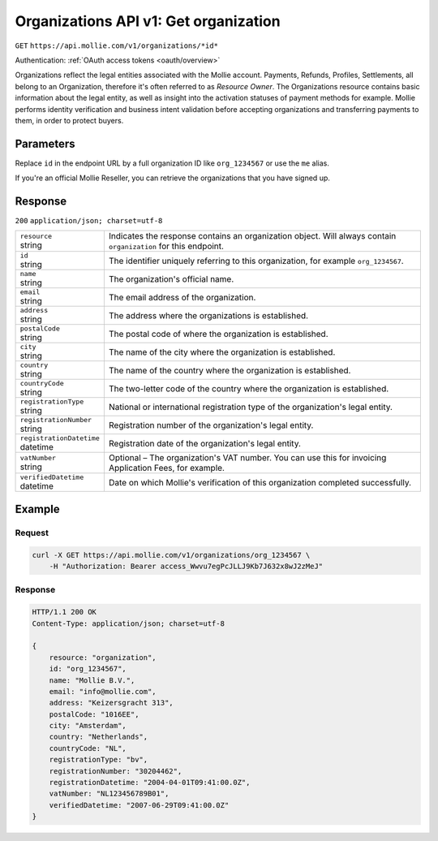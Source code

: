 .. _v1/organizations-get:

Organizations API v1: Get organization
======================================
``GET`` ``https://api.mollie.com/v1/organizations/*id*``

Authentication: :ref:`OAuth access tokens <oauth/overview>`

Organizations reflect the legal entities associated with the Mollie account. Payments, Refunds, Profiles, Settlements,
all belong to an Organization, therefore it's often referred to as *Resource Owner*. The Organizations resource contains
basic information about the legal entity, as well as insight into the activation statuses of payment methods for
example. Mollie performs identity verification and business intent validation before accepting organizations and
transferring payments to them, in order to protect buyers.

Parameters
----------
Replace ``id`` in the endpoint URL by a full organization ID like ``org_1234567`` or use the ``me`` alias.

If you're an official Mollie Reseller, you can retrieve the organizations that you have signed up.

Response
--------
``200`` ``application/json; charset=utf-8``

.. list-table::
   :widths: auto

   * - | ``resource``
       | string
     - Indicates the response contains an organization object. Will always contain ``organization`` for this endpoint.

   * - | ``id``
       | string
     - The identifier uniquely referring to this organization, for example ``org_1234567``.

   * - | ``name``
       | string
     - The organization's official name.

   * - | ``email``
       | string
     - The email address of the organization.

   * - | ``address``
       | string
     - The address where the organizations is established.

   * - | ``postalCode``
       | string
     - The postal code of where the organization is established.

   * - | ``city``
       | string
     - The name of the city where the organization is established.

   * - | ``country``
       | string
     - The name of the country where the organization is established.

   * - | ``countryCode``
       | string
     - The two-letter code of the country where the organization is established.

   * - | ``registrationType``
       | string
     - National or international registration type of the organization's legal entity.

   * - | ``registrationNumber``
       | string
     - Registration number of the organization's legal entity.

   * - | ``registrationDatetime``
       | datetime
     - Registration date of the organization's legal entity.

   * - | ``vatNumber``
       | string
     - Optional – The organization's VAT number. You can use this for invoicing Application Fees, for example.

   * - | ``verifiedDatetime``
       | datetime
     - Date on which Mollie's verification of this organization completed successfully.

Example
-------

Request
^^^^^^^
.. code-block:: bash

   curl -X GET https://api.mollie.com/v1/organizations/org_1234567 \
       -H "Authorization: Bearer access_Wwvu7egPcJLLJ9Kb7J632x8wJ2zMeJ"

Response
^^^^^^^^
.. code-block:: http

   HTTP/1.1 200 OK
   Content-Type: application/json; charset=utf-8

   {
       resource: "organization",
       id: "org_1234567",
       name: "Mollie B.V.",
       email: "info@mollie.com",
       address: "Keizersgracht 313",
       postalCode: "1016EE",
       city: "Amsterdam",
       country: "Netherlands",
       countryCode: "NL",
       registrationType: "bv",
       registrationNumber: "30204462",
       registrationDatetime: "2004-04-01T09:41:00.0Z",
       vatNumber: "NL123456789B01",
       verifiedDatetime: "2007-06-29T09:41:00.0Z"
   }
